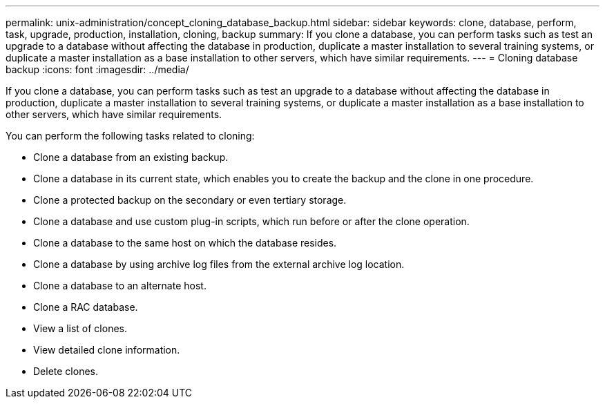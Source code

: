 ---
permalink: unix-administration/concept_cloning_database_backup.html
sidebar: sidebar
keywords: clone, database, perform, task, upgrade, production, installation, cloning, backup
summary: If you clone a database, you can perform tasks such as test an upgrade to a database without affecting the database in production, duplicate a master installation to several training systems, or duplicate a master installation as a base installation to other servers, which have similar requirements.
---
= Cloning database backup
:icons: font
:imagesdir: ../media/

[.lead]
If you clone a database, you can perform tasks such as test an upgrade to a database without affecting the database in production, duplicate a master installation to several training systems, or duplicate a master installation as a base installation to other servers, which have similar requirements.

You can perform the following tasks related to cloning:

* Clone a database from an existing backup.
* Clone a database in its current state, which enables you to create the backup and the clone in one procedure.
* Clone a protected backup on the secondary or even tertiary storage.
* Clone a database and use custom plug-in scripts, which run before or after the clone operation.
* Clone a database to the same host on which the database resides.
* Clone a database by using archive log files from the external archive log location.
* Clone a database to an alternate host.
* Clone a RAC database.
* View a list of clones.
* View detailed clone information.
* Delete clones.
